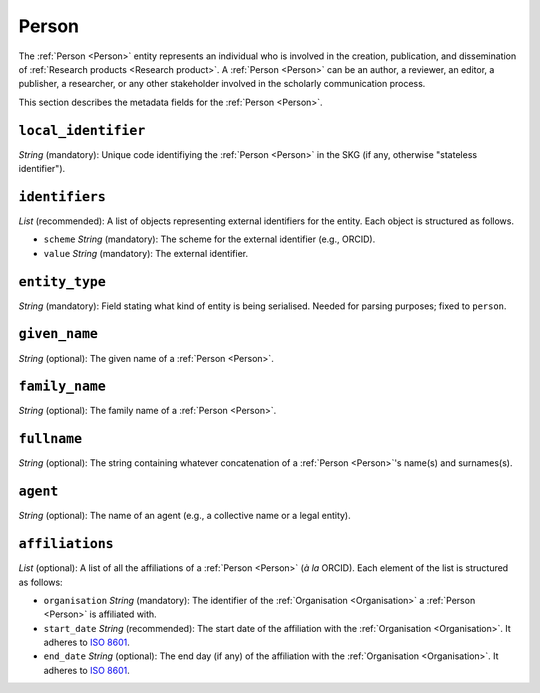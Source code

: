 .. _Person:

Person
############

The :ref:`Person <Person>` entity represents an individual who is involved in the creation, publication, and dissemination of :ref:`Research products <Research product>`. 
A :ref:`Person <Person>` can be an author, a reviewer, an editor, a publisher, a researcher, or any other stakeholder involved in the scholarly communication process. 


This section describes the metadata fields for the :ref:`Person <Person>`.


``local_identifier``
----
*String* (mandatory): Unique code identifiying the :ref:`Person <Person>` in the SKG (if any, otherwise "stateless identifier").
 
.. code-block:: json
   :linenos:

    "local_identifier": "the_id"


``identifiers``
----
*List* (recommended):  A list of objects representing external identifiers for the entity. Each object is structured as follows.

* ``scheme`` *String* (mandatory): The scheme for the external identifier (e.g., ORCID).
* ``value`` *String* (mandatory): The external identifier.

.. code-block:: json
   :linenos:

    "identifiers": [
        {
            "scheme": "orcid"
            "value": "0000-0002-5193-7851"
        }
    ]


``entity_type``
----
*String* (mandatory): Field stating what kind of entity is being serialised. Needed for parsing purposes; fixed to ``person``.

.. code-block:: json
   :linenos:

    "entity_type": "person"
    

``given_name``
---------
*String* (optional): The given name of a :ref:`Person <Person>`.

.. code-block:: json
   :linenos:

    "given_name": "John"


``family_name``
-------------
*String* (optional): The family name of a :ref:`Person <Person>`.

.. code-block:: json
   :linenos:

    "family_name": "Doe"


``fullname``
---------
*String* (optional): The string containing whatever concatenation of a :ref:`Person <Person>`'s name(s) and surnames(s).

.. code-block:: json
   :linenos:

    "fullname": "John M. Doe"


``agent``
------
*String* (optional): The name of an agent (e.g., a collective name or a legal entity).

.. code-block:: json
   :linenos:

    "agent": "Data curation team"


``affiliations``
------
*List* (optional): A list of all the affiliations of a :ref:`Person <Person>` (*à la* ORCID). Each element of the list is structured as follows:

* ``organisation`` *String* (mandatory): The identifier of the :ref:`Organisation <Organisation>` a :ref:`Person <Person>` is affiliated with. 
* ``start_date`` *String* (recommended): The start date of the affiliation with the :ref:`Organisation <Organisation>`. It adheres to `ISO 8601 <https://en.wikipedia.org/wiki/ISO_8601>`_.
* ``end_date`` *String* (optional): The end day (if any) of the affiliation with the :ref:`Organisation <Organisation>`. It adheres to `ISO 8601 <https://en.wikipedia.org/wiki/ISO_8601>`_.

.. code-block:: json
   :linenos:

    "affiliations": [
        {
            "organisation": "org2",
            "start_date": "2015-01-01",
            "end_date": "2017-01-01"
        },
        {
            "organisation": "org3",
            "start_date": "2017-01-01",
            "end_date": "2019-01-01"
        }
    ]